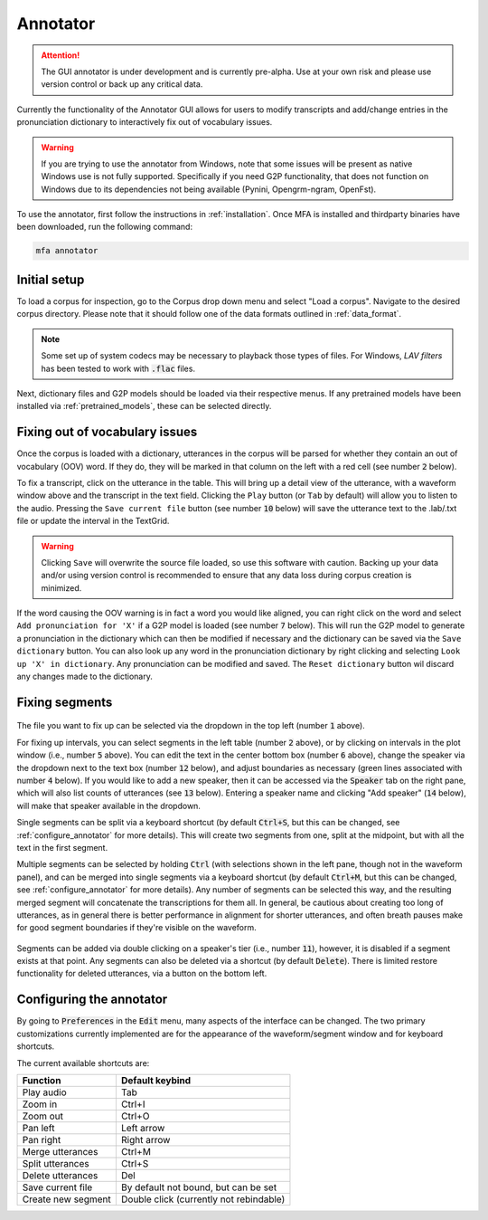 
.. _`LAV filters`: https://github.com/Nevcairiel/LAVFilters/releases

.. _annotator:

*********
Annotator
*********

.. attention::

   The GUI annotator is under development and is currently pre-alpha. Use at your own risk and please use version control
   or back up any critical data.

Currently the functionality of the Annotator GUI allows for users to modify transcripts and add/change
entries in the pronunciation dictionary to interactively fix out of vocabulary issues.

.. warning::

   If you are trying to use the annotator from Windows, note that some issues will be present as native Windows use is not
   fully supported. Specifically if you need G2P functionality, that does not function on Windows due to its dependencies
   not being available (Pynini, Opengrm-ngram, OpenFst).

To use the annotator, first follow the instructions in :ref:`installation`.  Once MFA is installed and thirdparty binaries
have been downloaded, run the following command:

.. code-block:: bash

    mfa annotator

Initial setup
=============

To load a corpus for inspection, go to the Corpus drop down menu and select "Load a corpus".  Navigate
to the desired corpus directory.  Please note that it should follow one of the data formats outlined in :ref:`data_format`.

.. note::

   Some set up of system codecs may be necessary to playback those types of files.  For Windows, `LAV filters` has been
   tested to work with :code:`.flac` files.

Next, dictionary files and G2P models should be loaded via their respective menus.  If any pretrained
models have been installed via :ref:`pretrained_models`, these can be selected directly.

Fixing out of vocabulary issues
===============================

Once the corpus is loaded with a dictionary, utterances in the corpus will be parsed for whether they contain
an out of vocabulary (OOV) word.  If they do, they will be marked in that column on the left with a red cell
(see number :code:`2` below).

To fix a transcript, click on the utterance in the table.  This will bring up a detail view of the utterance,
with a waveform window above and the transcript in the text field.  Clicking the ``Play`` button (or ``Tab`` by default)
will allow you to listen to the audio.   Pressing the ``Save current file`` button (see number :code:`10` below) will save the
utterance text to the .lab/.txt file or update the interval in the TextGrid.

.. warning::

   Clicking ``Save`` will overwrite the source file loaded, so use this software with caution.
   Backing up your data and/or using version control is recommended to ensure that any data loss
   during corpus creation is minimized.

If the word causing the OOV warning is in fact a word you would like aligned, you can right click on
the word and select ``Add pronunciation for 'X'`` if a G2P model is loaded (see number :code:`7` below).  This will run the G2P
model to generate a pronunciation in the dictionary which can then be modified if necessary and the dictionary
can be saved via the ``Save dictionary`` button.  You can also look up any word in the pronunciation
dictionary by right clicking and selecting ``Look up 'X' in dictionary``.  Any pronunciation can be modified
and saved.  The ``Reset dictionary`` button wil discard any changes made to the dictionary.

Fixing segments
===============

.. figure:: _static/dictionary_annotation.png
    :align: center
    :alt: Image cannot be displayed in your browser

The file you want to fix up can be selected via the dropdown in the top left (number :code:`1` above).

For fixing up intervals, you can select segments in the left table (number :code:`2` above), or by clicking on
intervals in the plot window (i.e., number :code:`5` above).
You can edit the text in the center bottom box (number :code:`6` above), change the speaker via the dropdown next to the
text box (number :code:`12` below), and adjust
boundaries as necessary (green lines associated with number :code:`4` below).  If you would like to add a new speaker,
then it can be accessed via the :code:`Speaker` tab
on the right pane, which will also list counts of utterances (see :code:`13` below). Entering a speaker name and clicking
"Add speaker" (:code:`14` below), will make that speaker available in the dropdown.

Single segments can be split via a keyboard shortcut (by default :code:`Ctrl+S`, but this can be changed, see
:ref:`configure_annotator` for more details).  This will create two segments from one, split at the midpoint, but with all
the text in the first segment.

Multiple segments can be selected by holding :code:`Ctrl` (with selections shown in the left pane, though not in the waveform panel),
and can be merged into single
segments via a keyboard shortcut (by default :code:`Ctrl+M`, but this can be changed, see :ref:`configure_annotator`
for more details).  Any number of segments can be selected this way, and the resulting merged segment will concatenate
the transcriptions for them all.  In general, be cautious about creating too long of utterances, as in general there
is better performance in alignment for shorter utterances, and often breath pauses make for good segment boundaries if
they're visible on the waveform.

.. figure:: _static/speaker_annotation.png
    :align: center
    :alt: Image cannot be displayed in your browser

Segments can be added via double clicking on a speaker's tier (i.e., number :code:`11`), however, it is disabled if a
segment exists at that point. Any segments can also be deleted via a shortcut (by default :code:`Delete`).  There is limited
restore functionality for deleted utterances, via a button on the bottom left.


.. _configure_annotator:

Configuring the annotator
=========================

By going to :code:`Preferences` in the :code:`Edit` menu, many aspects of the interface can be changed.  The two primary
customizations currently implemented are for the appearance of the waveform/segment window and for  keyboard shortcuts.

The current available shortcuts are:

.. csv-table::
   :header: "Function", "Default keybind"

   "Play audio", "Tab"
   "Zoom in", "Ctrl+I"
   "Zoom out", "Ctrl+O"
   "Pan left", "Left arrow"
   "Pan right", "Right arrow"
   "Merge utterances", "Ctrl+M"
   "Split utterances", "Ctrl+S"
   "Delete utterances", "Del"
   "Save current file", "By default not bound, but can be set"
   "Create new segment", "Double click (currently not rebindable)"



